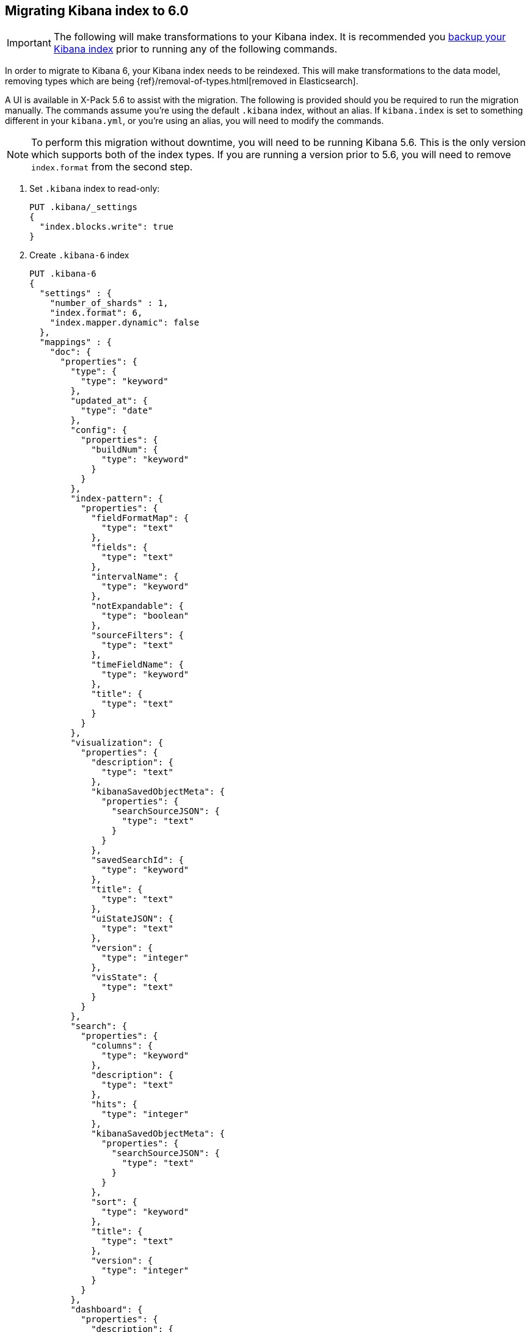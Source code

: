 [[migrating-6.0-index]]
== Migrating Kibana index to 6.0

[IMPORTANT]
==============================================
The following will make transformations to your Kibana index. It is recommended you https://www.elastic.co/guide/en/elasticsearch/reference/5.6/modules-snapshots.html[backup your Kibana index] prior to running any of the following commands.
==============================================

In order to migrate to Kibana 6, your Kibana index needs to be reindexed. This will make transformations to the data model, removing types which are being {ref}/removal-of-types.html[removed in Elasticsearch].

A UI is available in X-Pack 5.6 to assist with the migration. The following is provided should you be required to run the migration manually. The commands assume you're using the default `.kibana` index, without an alias. If `kibana.index` is set to something different in your `kibana.yml`, or you're using an alias, you will need to modify the commands.

NOTE: To perform this migration without downtime, you will need to be running Kibana 5.6. This is the only version which supports both of the index types. If you are running a version prior to 5.6, you will need to remove `index.format` from the second step.

. Set `.kibana` index to read-only:
+
--
[source,js]
--------------------------------------------------
PUT .kibana/_settings
{
  "index.blocks.write": true
}
--------------------------------------------------
// CONSOLE
--

. Create `.kibana-6` index
+
--
[source,js]
--------------------------------------------------
PUT .kibana-6
{
  "settings" : {
    "number_of_shards" : 1,
    "index.format": 6,
    "index.mapper.dynamic": false
  },
  "mappings" : {
    "doc": {
      "properties": {
        "type": {
          "type": "keyword"
        },
        "updated_at": {
          "type": "date"
        },
        "config": {
          "properties": {
            "buildNum": {
              "type": "keyword"
            }
          }
        },
        "index-pattern": {
          "properties": {
            "fieldFormatMap": {
              "type": "text"
            },
            "fields": {
              "type": "text"
            },
            "intervalName": {
              "type": "keyword"
            },
            "notExpandable": {
              "type": "boolean"
            },
            "sourceFilters": {
              "type": "text"
            },
            "timeFieldName": {
              "type": "keyword"
            },
            "title": {
              "type": "text"
            }
          }
        },
        "visualization": {
          "properties": {
            "description": {
              "type": "text"
            },
            "kibanaSavedObjectMeta": {
              "properties": {
                "searchSourceJSON": {
                  "type": "text"
                }
              }
            },
            "savedSearchId": {
              "type": "keyword"
            },
            "title": {
              "type": "text"
            },
            "uiStateJSON": {
              "type": "text"
            },
            "version": {
              "type": "integer"
            },
            "visState": {
              "type": "text"
            }
          }
        },
        "search": {
          "properties": {
            "columns": {
              "type": "keyword"
            },
            "description": {
              "type": "text"
            },
            "hits": {
              "type": "integer"
            },
            "kibanaSavedObjectMeta": {
              "properties": {
                "searchSourceJSON": {
                  "type": "text"
                }
              }
            },
            "sort": {
              "type": "keyword"
            },
            "title": {
              "type": "text"
            },
            "version": {
              "type": "integer"
            }
          }
        },
        "dashboard": {
          "properties": {
            "description": {
              "type": "text"
            },
            "hits": {
              "type": "integer"
            },
            "kibanaSavedObjectMeta": {
              "properties": {
                "searchSourceJSON": {
                  "type": "text"
                }
              }
            },
            "optionsJSON": {
              "type": "text"
            },
            "panelsJSON": {
              "type": "text"
            },
            "refreshInterval": {
              "properties": {
                "display": {
                  "type": "keyword"
                },
                "pause": {
                  "type": "boolean"
                },
                "section": {
                  "type": "integer"
                },
                "value": {
                  "type": "integer"
                }
              }
            },
            "timeFrom": {
              "type": "keyword"
            },
            "timeRestore": {
              "type": "boolean"
            },
            "timeTo": {
              "type": "keyword"
            },
            "title": {
              "type": "text"
            },
            "uiStateJSON": {
              "type": "text"
            },
            "version": {
              "type": "integer"
            }
          }
        },
        "url": {
          "properties": {
            "accessCount": {
              "type": "long"
            },
            "accessDate": {
              "type": "date"
            },
            "createDate": {
              "type": "date"
            },
            "url": {
              "type": "text",
              "fields": {
                "keyword": {
                  "type": "keyword",
                  "ignore_above": 2048
                }
              }
            }
          }
        },
        "server": {
          "properties": {
            "uuid": {
              "type": "keyword"
            }
          }
        },
        "timelion-sheet": {
          "properties": {
            "description": {
              "type": "text"
            },
            "hits": {
              "type": "integer"
            },
            "kibanaSavedObjectMeta": {
              "properties": {
                "searchSourceJSON": {
                  "type": "text"
                }
              }
            },
            "timelion_chart_height": {
              "type": "integer"
            },
            "timelion_columns": {
              "type": "integer"
            },
            "timelion_interval": {
              "type": "keyword"
            },
            "timelion_other_interval": {
              "type": "keyword"
            },
            "timelion_rows": {
              "type": "integer"
            },
            "timelion_sheet": {
              "type": "text"
            },
            "title": {
              "type": "text"
            },
            "version": {
              "type": "integer"
            }
          }
        },
        "graph-workspace": {
          "properties": {
            "description": {
              "type": "text"
            },
            "kibanaSavedObjectMeta": {
              "properties": {
                "searchSourceJSON": {
                  "type": "text"
                }
              }
            },
            "numLinks": {
              "type": "integer"
            },
            "numVertices": {
              "type": "integer"
            },
            "title": {
              "type": "text"
            },
            "version": {
              "type": "integer"
            },
            "wsState": {
              "type": "text"
            }
          }
        }
      }
    }
  }
}
--------------------------------------------------
// CONSOLE
--

. Reindex `.kibana` into `.kibana-6`:
+
--
[source,js]
--------------------------------------------------
POST _reindex
{
  "source": {
    "index": ".kibana"
  },
  "dest": {
    "index": ".kibana-6"
  },
  "script": {
    "source": "ctx._source = [ ctx._type : ctx._source ]; ctx._source.type = ctx._type; ctx._id = ctx._type + \":\" + ctx._id; ctx._type = \"doc\"; "
  }
}
--------------------------------------------------
// CONSOLE
--

. Alias `.kibana-6` to `.kibana` and remove legacy `.kibana` index:
+
--
[source,js]
--------------------------------------------------
POST /_aliases
{
  "actions" : [
    { "add":  { "index": ".kibana-6", "alias": ".kibana" } },
    { "remove_index": { "index": ".kibana" } }
  ]
}
--------------------------------------------------
// CONSOLE
--
